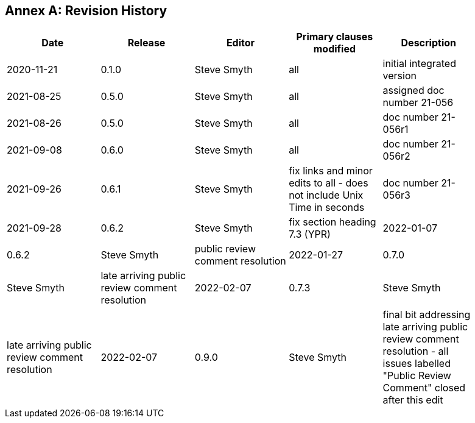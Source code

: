 [appendix]
:appendix-caption: Annex
== Revision History

[width="90%",options="header"]
|===
|Date |Release |Editor | Primary clauses modified |Description
|2020-11-21 |0.1.0 |Steve Smyth |all |initial integrated version
|2021-08-25 |0.5.0 |Steve Smyth |all |assigned doc number 21-056
|2021-08-26 |0.5.0 |Steve Smyth |all |doc number 21-056r1
|2021-09-08 |0.6.0 |Steve Smyth |all |doc number 21-056r2
|2021-09-26 |0.6.1 |Steve Smyth  |fix links and minor edits to all - does not include Unix Time in seconds|doc number 21-056r3
|2021-09-28 |0.6.2 |Steve Smyth  |fix section heading 7.3 (YPR)
|2022-01-07 |0.6.2 |Steve Smyth  |public review comment resolution
|2022-01-27 |0.7.0 |Steve Smyth  |late arriving public review comment resolution
|2022-02-07 |0.7.3 |Steve Smyth  |late arriving public review comment resolution
|2022-02-07 |0.9.0 |Steve Smyth  |final bit addressing late arriving public review comment resolution - all issues labelled "Public Review Comment" closed after this edit
|===
